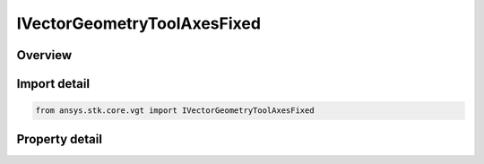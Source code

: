 IVectorGeometryToolAxesFixed
============================

.. py:class:: ansys.stk.core.vgt.IVectorGeometryToolAxesFixed

   object
   
   Axes fixed in reference axes.

.. py:currentmodule:: IVectorGeometryToolAxesFixed

Overview
--------

.. tab-set::

    .. tab-item:: Properties
        
        .. list-table::
            :header-rows: 0
            :widths: auto

            * - :py:attr:`~ansys.stk.core.vgt.IVectorGeometryToolAxesFixed.reference_axes`
              - Specify a reference axes.
            * - :py:attr:`~ansys.stk.core.vgt.IVectorGeometryToolAxesFixed.fixed_orientation`
              - Specify a desired orientation and the applicable parameters.


Import detail
-------------

.. code-block:: python

    from ansys.stk.core.vgt import IVectorGeometryToolAxesFixed


Property detail
---------------

.. py:property:: reference_axes
    :canonical: ansys.stk.core.vgt.IVectorGeometryToolAxesFixed.reference_axes
    :type: IVectorGeometryToolAxesRefTo

    Specify a reference axes.

.. py:property:: fixed_orientation
    :canonical: ansys.stk.core.vgt.IVectorGeometryToolAxesFixed.fixed_orientation
    :type: IOrientation

    Specify a desired orientation and the applicable parameters.


